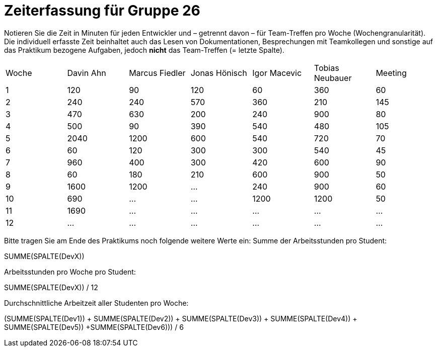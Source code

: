 = Zeiterfassung für Gruppe 26

Notieren Sie die Zeit in Minuten für jeden Entwickler und – getrennt davon – für Team-Treffen pro Woche (Wochengranularität).
Die individuell erfasste Zeit beinhaltet auch das Lesen von Dokumentationen, Besprechungen mit Teamkollegen und sonstige auf das Praktikum bezogene Aufgaben, jedoch *nicht* das Team-Treffen (= letzte Spalte).

// See http://asciidoctor.org/docs/user-manual/#tables
[option="headers"]
|===
|Woche |Davin Ahn |Marcus Fiedler |Jonas Hönisch |Igor Macevic |Tobias Neubauer |Meeting
|1  |120    |90    |120    |60    |360    |60   
|2  |240    |240    |570    |360    |210   |145    
|3  |470    |630   |200    |240  |900    |80   
|4  |500    |90    |390    |540   |480   |105    
|5  |2040    |1200    |600    |540    |720    |70   
|6  |60    |120    |300    |300    |540 |45    
|7  |960    |400    |300    |420   |600    |90   
|8  |60    |180    |210    |600   |900    |50    
|9  |1600    |1200    |…    |240   |900    |60    
|10  |690    |…    |…    |1200   |1200    |50    
|11  |1690    |…    |…    |…    |…    |…    
|12  |…    |…    |…    |…    |…    |…    
|===

Bitte tragen Sie am Ende des Praktikums noch folgende weitere Werte ein:
Summe der Arbeitsstunden pro Student:

SUMME(SPALTE(DevX))

Arbeitsstunden pro Woche pro Student:

SUMME(SPALTE(DevX)) / 12

Durchschnittliche Arbeitzeit aller Studenten pro Woche:

(SUMME(SPALTE(Dev1)) + SUMME(SPALTE(Dev2)) + SUMME(SPALTE(Dev3)) + SUMME(SPALTE(Dev4)) + SUMME(SPALTE(Dev5)) +SUMME(SPALTE(Dev6))) / 6
